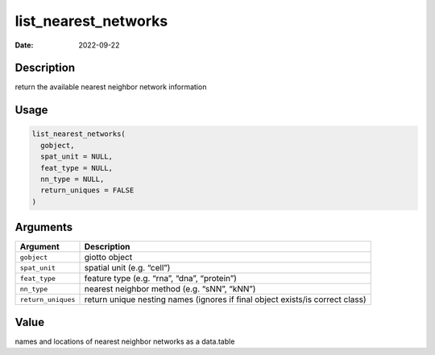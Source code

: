 =====================
list_nearest_networks
=====================

:Date: 2022-09-22

Description
===========

return the available nearest neighbor network information

Usage
=====

.. code:: r

   list_nearest_networks(
     gobject,
     spat_unit = NULL,
     feat_type = NULL,
     nn_type = NULL,
     return_uniques = FALSE
   )

Arguments
=========

+-------------------------------+--------------------------------------+
| Argument                      | Description                          |
+===============================+======================================+
| ``gobject``                   | giotto object                        |
+-------------------------------+--------------------------------------+
| ``spat_unit``                 | spatial unit (e.g. “cell”)           |
+-------------------------------+--------------------------------------+
| ``feat_type``                 | feature type (e.g. “rna”, “dna”,     |
|                               | “protein”)                           |
+-------------------------------+--------------------------------------+
| ``nn_type``                   | nearest neighbor method (e.g. “sNN”, |
|                               | “kNN”)                               |
+-------------------------------+--------------------------------------+
| ``return_uniques``            | return unique nesting names (ignores |
|                               | if final object exists/is correct    |
|                               | class)                               |
+-------------------------------+--------------------------------------+

Value
=====

names and locations of nearest neighbor networks as a data.table
